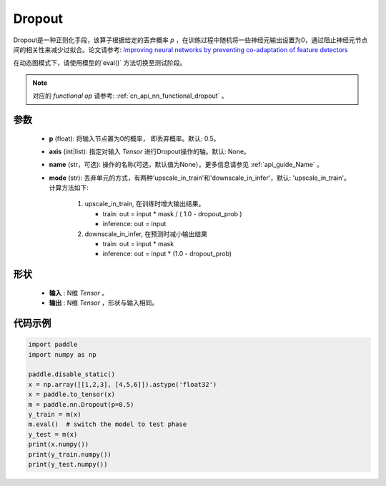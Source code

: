 .. _cn_api_nn_Dropout:

Dropout
-------------------------------

.. py:function:: paddle.nn.Dropout(p=0.5, axis=None, mode="upscale_in_train”, name=None)

Dropout是一种正则化手段，该算子根据给定的丢弃概率 `p` ，在训练过程中随机将一些神经元输出设置为0，通过阻止神经元节点间的相关性来减少过拟合。论文请参考: `Improving neural networks by preventing co-adaptation of feature detectors <https://arxiv.org/abs/1207.0580>`_ 

在动态图模式下，请使用模型的`eval()` 方法切换至测试阶段。

.. note::
   对应的 `functional op` 请参考: :ref:`cn_api_nn_functional_dropout` 。

参数
:::::::::
 - **p** (float): 将输入节点置为0的概率， 即丢弃概率。默认: 0.5。
 - **axis** (int|list): 指定对输入 `Tensor` 进行Dropout操作的轴。默认: None。
 - **name** (str，可选): 操作的名称(可选，默认值为None）。更多信息请参见 :ref:`api_guide_Name` 。
 - **mode** (str): 丢弃单元的方式，有两种'upscale_in_train'和'downscale_in_infer'，默认: 'upscale_in_train'。计算方法如下:

    1. upscale_in_train, 在训练时增大输出结果。

       - train: out = input * mask / ( 1.0 - dropout_prob )
       - inference: out = input

    2. downscale_in_infer, 在预测时减小输出结果

       - train: out = input * mask
       - inference: out = input * (1.0 - dropout_prob)

形状
:::::::::
 - **输入** : N维 `Tensor` 。
 - **输出** : N维 `Tensor` ，形状与输入相同。

代码示例
:::::::::

.. code-block:: python

    import paddle
    import numpy as np

    paddle.disable_static()
    x = np.array([[1,2,3], [4,5,6]]).astype('float32')
    x = paddle.to_tensor(x)
    m = paddle.nn.Dropout(p=0.5)
    y_train = m(x)
    m.eval()  # switch the model to test phase
    y_test = m(x)
    print(x.numpy())
    print(y_train.numpy())
    print(y_test.numpy())
